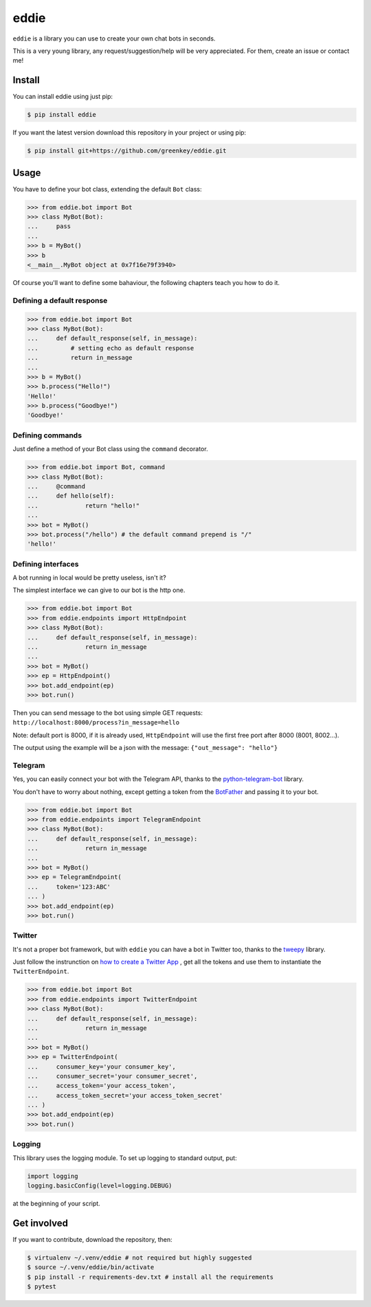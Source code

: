 eddie
=========

|Build Status|

``eddie`` is a library you can use to create your own chat bots in
seconds.

This is a very young library, any request/suggestion/help will be very
appreciated. For them, create an issue or contact me!

Install
-------

You can install eddie using just pip:

.. code:: shell

    $ pip install eddie

If you want the latest version download this repository in your project or
using pip:

.. code:: shell

    $ pip install git+https://github.com/greenkey/eddie.git

Usage
-----

You have to define your bot class, extending the default ``Bot`` class:

.. code:: python

    >>> from eddie.bot import Bot
    >>> class MyBot(Bot):
    ...     pass
    ... 
    >>> b = MyBot()
    >>> b
    <__main__.MyBot object at 0x7f16e79f3940>

Of course you'll want to define some bahaviour, the following chapters
teach you how to do it.

Defining a default response
~~~~~~~~~~~~~~~~~~~~~~~~~~~

.. code:: python

    >>> from eddie.bot import Bot
    >>> class MyBot(Bot):
    ...     def default_response(self, in_message):
    ...         # setting echo as default response
    ...         return in_message
    ... 
    >>> b = MyBot()
    >>> b.process("Hello!")
    'Hello!'
    >>> b.process("Goodbye!")
    'Goodbye!'

Defining commands
~~~~~~~~~~~~~~~~~

Just define a method of your Bot class using the ``command`` decorator.

.. code:: python

    >>> from eddie.bot import Bot, command
    >>> class MyBot(Bot):
    ...     @command
    ...     def hello(self):
    ...             return "hello!"
    ... 
    >>> bot = MyBot()
    >>> bot.process("/hello") # the default command prepend is "/"
    'hello!'

Defining interfaces
~~~~~~~~~~~~~~~~~~~

A bot running in local would be pretty useless, isn't it?

The simplest interface we can give to our bot is the http one.

.. code:: python

    >>> from eddie.bot import Bot
    >>> from eddie.endpoints import HttpEndpoint
    >>> class MyBot(Bot):
    ...     def default_response(self, in_message):
    ...             return in_message
    ... 
    >>> bot = MyBot()
    >>> ep = HttpEndpoint()
    >>> bot.add_endpoint(ep)
    >>> bot.run()

Then you can send message to the bot using simple GET requests:
``http://localhost:8000/process?in_message=hello``

Note: default port is 8000, if it is already used, ``HttpEndpoint`` will
use the first free port after 8000 (8001, 8002...).

The output using the example will be a json with the message:
``{"out_message": "hello"}``

Telegram
~~~~~~~~

Yes, you can easily connect your bot with the Telegram API, thanks to
the
`python-telegram-bot <https://github.com/python-telegram-bot/python-telegram-bot>`__
library.

You don't have to worry about nothing, except getting a token from the
`BotFather <https://core.telegram.org/bots#botfather>`__ and passing it
to your bot.

.. code:: python

    >>> from eddie.bot import Bot
    >>> from eddie.endpoints import TelegramEndpoint
    >>> class MyBot(Bot):
    ...     def default_response(self, in_message):
    ...             return in_message
    ... 
    >>> bot = MyBot()
    >>> ep = TelegramEndpoint(
    ...     token='123:ABC'
    ... )
    >>> bot.add_endpoint(ep)
    >>> bot.run()

Twitter
~~~~~~~~

It's not a proper bot framework, but with ``eddie`` you can have a bot in
Twitter too, thanks to the `tweepy <https://github.com/tweepy/tweepy>`__
library.

Just follow the instrunction on `how to create a Twitter App <https://apps.twitter.com/app/new>`__
, get all the tokens and use them to instantiate the ``TwitterEndpoint``.

.. code:: python

    >>> from eddie.bot import Bot
    >>> from eddie.endpoints import TwitterEndpoint
    >>> class MyBot(Bot):
    ...     def default_response(self, in_message):
    ...             return in_message
    ... 
    >>> bot = MyBot()
    >>> ep = TwitterEndpoint(
    ...     consumer_key='your consumer_key',
    ...     consumer_secret='your consumer_secret',
    ...     access_token='your access_token',
    ...     access_token_secret='your access_token_secret'
    ... )
    >>> bot.add_endpoint(ep)
    >>> bot.run()

Logging
~~~~~~~

This library uses the logging module. To set up logging to standard
output, put:

.. code:: python

    import logging
    logging.basicConfig(level=logging.DEBUG)

at the beginning of your script.

Get involved
------------

If you want to contribute, download the repository, then:

.. code:: shell

    $ virtualenv ~/.venv/eddie # not required but highly suggested
    $ source ~/.venv/eddie/bin/activate
    $ pip install -r requirements-dev.txt # install all the requirements
    $ pytest

.. |Build Status| image:: https://travis-ci.org/greenkey/eddie.svg?branch=master
   :target: https://travis-ci.org/greenkey/eddie
